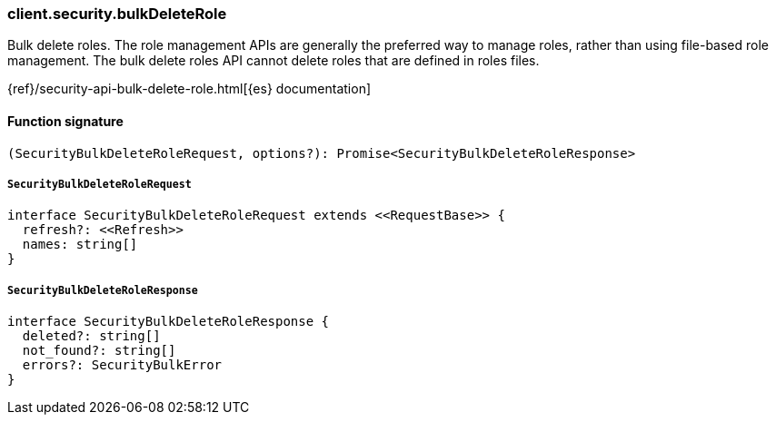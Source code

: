 [[reference-security-bulk_delete_role]]

////////
===========================================================================================================================
||                                                                                                                       ||
||                                                                                                                       ||
||                                                                                                                       ||
||        ██████╗ ███████╗ █████╗ ██████╗ ███╗   ███╗███████╗                                                            ||
||        ██╔══██╗██╔════╝██╔══██╗██╔══██╗████╗ ████║██╔════╝                                                            ||
||        ██████╔╝█████╗  ███████║██║  ██║██╔████╔██║█████╗                                                              ||
||        ██╔══██╗██╔══╝  ██╔══██║██║  ██║██║╚██╔╝██║██╔══╝                                                              ||
||        ██║  ██║███████╗██║  ██║██████╔╝██║ ╚═╝ ██║███████╗                                                            ||
||        ╚═╝  ╚═╝╚══════╝╚═╝  ╚═╝╚═════╝ ╚═╝     ╚═╝╚══════╝                                                            ||
||                                                                                                                       ||
||                                                                                                                       ||
||    This file is autogenerated, DO NOT send pull requests that changes this file directly.                             ||
||    You should update the script that does the generation, which can be found in:                                      ||
||    https://github.com/elastic/elastic-client-generator-js                                                             ||
||                                                                                                                       ||
||    You can run the script with the following command:                                                                 ||
||       npm run elasticsearch -- --version <version>                                                                    ||
||                                                                                                                       ||
||                                                                                                                       ||
||                                                                                                                       ||
===========================================================================================================================
////////

[discrete]
=== client.security.bulkDeleteRole

Bulk delete roles. The role management APIs are generally the preferred way to manage roles, rather than using file-based role management. The bulk delete roles API cannot delete roles that are defined in roles files.

{ref}/security-api-bulk-delete-role.html[{es} documentation]

[discrete]
==== Function signature

[source,ts]
----
(SecurityBulkDeleteRoleRequest, options?): Promise<SecurityBulkDeleteRoleResponse>
----

[discrete]
===== `SecurityBulkDeleteRoleRequest`

[source,ts]
----
interface SecurityBulkDeleteRoleRequest extends <<RequestBase>> {
  refresh?: <<Refresh>>
  names: string[]
}
----

[discrete]
===== `SecurityBulkDeleteRoleResponse`

[source,ts]
----
interface SecurityBulkDeleteRoleResponse {
  deleted?: string[]
  not_found?: string[]
  errors?: SecurityBulkError
}
----

